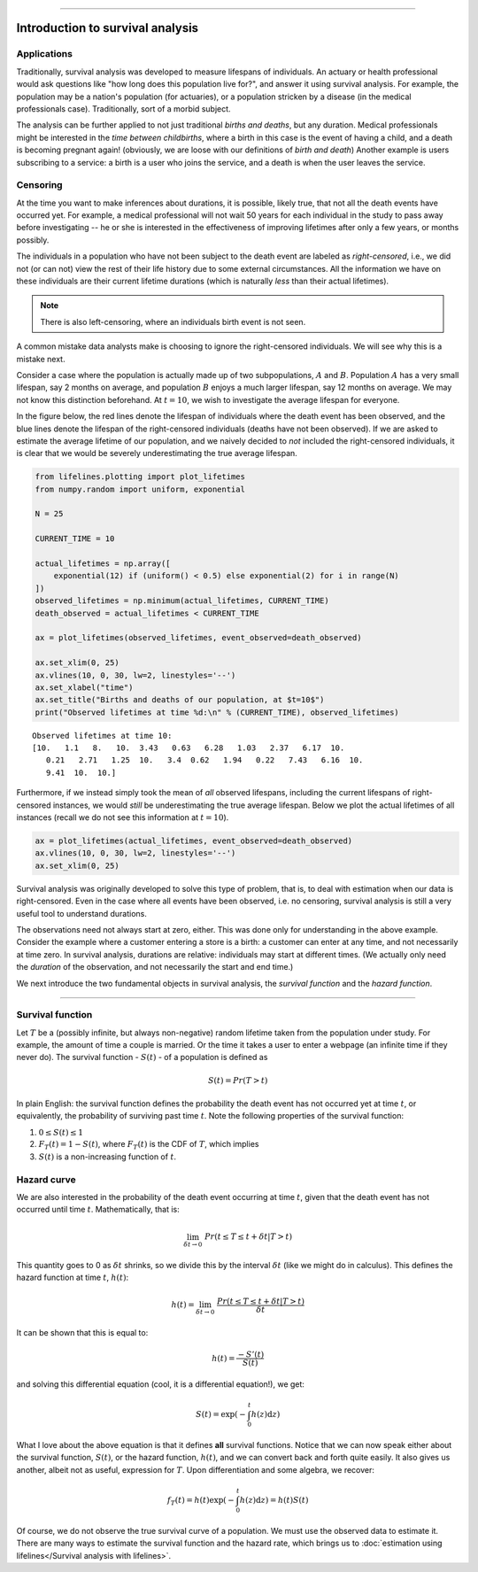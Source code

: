 .. image:: http://i.imgur.com/EOowdSD.png

-------------------------------------


Introduction to survival analysis
'''''''''''''''''''''''''''''''''

Applications
------------


Traditionally, survival analysis was developed to measure lifespans of individuals.
An actuary or health professional would ask questions like
"how long does this population live for?", and answer it using survival analysis.
For example, the population may be a nation's population (for actuaries),
or a population stricken by a disease (in the medical professionals case).
Traditionally, sort of a morbid subject.

The analysis can be further applied to not just traditional *births and
deaths*, but any duration. Medical professionals might be interested in
the *time between childbirths*, where a birth in this case is the event
of having a child, and a death is becoming pregnant again! (obviously,
we are loose with our definitions of *birth and death*) Another example
is users subscribing to a service: a birth is a user who joins the
service, and a death is when the user leaves the service.

Censoring
----------


At the time you want to make inferences about durations, it is possible, likely
true, that not all the death events have occurred yet. For example, a
medical professional will not wait 50 years for each individual in the
study to pass away before investigating -- he or she is interested in
the effectiveness of improving lifetimes after only a few years, or months possibly.

The individuals in a population who have not been subject to the death
event are labeled as *right-censored*, i.e.,
we did not (or can not) view the rest of their life history
due to some external circumstances. All the information we have on
these individuals are their current lifetime durations (which is
naturally *less* than their actual lifetimes).

.. note:: There is also left-censoring, where an individuals birth event is not seen.

A common mistake data analysts make is choosing to ignore the
right-censored individuals. We will see why this is a mistake next.

Consider a case where the population is actually made up of two
subpopulations, :math:`A` and :math:`B`. Population :math:`A` has a very
small lifespan, say 2 months on average, and population :math:`B`
enjoys a much larger lifespan, say 12 months on average. We may
not know this distinction beforehand. At :math:`t=10`, we
wish to investigate the average lifespan for everyone.

In the figure below, the red lines denote the lifespan of individuals where the death event
has been observed, and the blue lines denote the lifespan of the
right-censored individuals (deaths have not been observed). If we are
asked to estimate the average lifetime of our population, and we naively
decided to *not* included the right-censored individuals, it is clear
that we would be severely underestimating the true average lifespan.

.. code:: python


    from lifelines.plotting import plot_lifetimes
    from numpy.random import uniform, exponential

    N = 25

    CURRENT_TIME = 10

    actual_lifetimes = np.array([
        exponential(12) if (uniform() < 0.5) else exponential(2) for i in range(N)
    ])
    observed_lifetimes = np.minimum(actual_lifetimes, CURRENT_TIME)
    death_observed = actual_lifetimes < CURRENT_TIME

    ax = plot_lifetimes(observed_lifetimes, event_observed=death_observed)

    ax.set_xlim(0, 25)
    ax.vlines(10, 0, 30, lw=2, linestyles='--')
    ax.set_xlabel("time")
    ax.set_title("Births and deaths of our population, at $t=10$")
    print("Observed lifetimes at time %d:\n" % (CURRENT_TIME), observed_lifetimes)


.. image:: images/survival_analysis_intro_censoring.png


.. parsed-literal::

    Observed lifetimes at time 10:
    [10.   1.1   8.   10.  3.43   0.63   6.28   1.03   2.37   6.17  10.
       0.21   2.71   1.25  10.   3.4  0.62   1.94   0.22   7.43   6.16  10.
       9.41  10.  10.]


Furthermore, if we instead simply took the mean of *all* observed
lifespans, including the current lifespans of right-censored instances,
we would *still* be underestimating the true average lifespan. Below we
plot the actual lifetimes of all instances (recall we do not see this
information at :math:`t=10`).

.. code:: python

    ax = plot_lifetimes(actual_lifetimes, event_observed=death_observed)
    ax.vlines(10, 0, 30, lw=2, linestyles='--')
    ax.set_xlim(0, 25)


.. image:: images/survival_analysis_intro_censoring_revealed.png


Survival analysis was originally developed to solve this type of
problem, that is, to deal with estimation when our data is
right-censored. Even in the case where all events have been
observed, i.e. no censoring, survival analysis is still a very useful tool
to understand durations.

The observations need not always start at zero, either. This was done
only for understanding in the above example. Consider the example where
a customer entering a store is a birth: a customer can enter at
any time, and not necessarily at time zero. In survival analysis, durations
are relative: individuals may start at different times.
(We actually only need the *duration* of the observation, and not
necessarily the start and end time.)

We next introduce the two fundamental objects in survival analysis, the
*survival function* and the *hazard function*.

--------------

Survival function
-----------------


Let :math:`T` be a (possibly infinite, but always non-negative) random
lifetime taken from the population under study. For example, the
amount of time a couple is married. Or the time it takes a user to enter
a webpage (an infinite time if they never do). The survival function -
:math:`S(t)` - of a population is defined as

.. math::  S(t) = Pr( T > t)

In plain English: the survival function defines the probability the death event has not occurred yet at time
:math:`t`, or equivalently, the probability of surviving past time
:math:`t`. Note the following properties of the survival function:

1. :math:`0 \le S(t) \le 1`
2. :math:`F_T(t) = 1 - S(t)`, where :math:`F_T(t)` is the CDF of :math:`T`, which implies
3. :math:`S(t)` is a non-increasing function of :math:`t`.


Hazard curve
------------


We are also interested in the probability of the death event occurring at time :math:`t`,
given that the death event has not occurred until time :math:`t`. Mathematically, that is:

.. math::  \lim_{\delta t \rightarrow 0 } \; Pr( t \le T \le t + \delta t | T > t)

This quantity goes to 0 as :math:`\delta t` shrinks, so we divide this
by the interval :math:`\delta t` (like we might do in calculus). This
defines the hazard function at time :math:`t`, :math:`h(t)`:

.. math:: h(t) =  \lim_{\delta t \rightarrow 0 } \; \frac{Pr( t \le T \le t + \delta t | T > t)}{\delta t}

It can be shown that this is equal to:

.. math:: h(t) = \frac{-S'(t)}{S(t)}

and solving this differential equation (cool, it is a differential
equation!), we get:

.. math:: S(t) = \exp\left( -\int_0^t h(z) \mathrm{d}z \right)

What I love about the above equation is that it defines **all** survival
functions. Notice that we can now speak either about the
survival function, :math:`S(t)`, or the hazard function,
:math:`h(t)`, and we can convert back and forth quite easily. It
also gives us another, albeit not as useful, expression for :math:`T`.
Upon differentiation and some algebra, we recover:

.. math:: f_T(t) = h(t)\exp\left( -\int_0^t h(z) \mathrm{d}z \right) = h(t) S(t)

Of course, we do not observe the true survival curve of a population. We
must use the observed data to estimate it. There are many ways to estimate the survival function and the hazard rate, which brings us to :doc:`estimation using lifelines</Survival analysis with lifelines>`.
